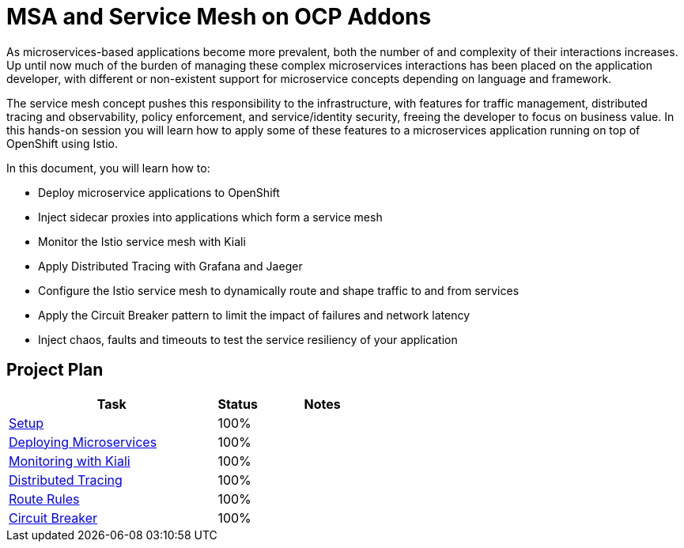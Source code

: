 = MSA and Service Mesh on OCP Addons

As microservices-based applications become more prevalent, both the number of and complexity of their interactions increases. Up until now much of the burden of managing these complex microservices interactions has been placed on the application developer, with different or non-existent support for microservice concepts depending on language and framework.

The service mesh concept pushes this responsibility to the infrastructure, with features for traffic management, distributed tracing and observability, policy enforcement, and service/identity security, freeing the developer to focus on business value. In this hands-on session you will learn how to apply some of these features to a microservices application running on top of OpenShift using Istio.

In this document, you will learn how to:

* Deploy microservice applications to OpenShift
* Inject sidecar proxies into applications which form a service mesh
* Monitor the Istio service mesh with Kiali
* Apply Distributed Tracing with Grafana and Jaeger
* Configure the Istio service mesh to dynamically route and shape traffic to and from services
* Apply the Circuit Breaker pattern to limit the impact of failures and network latency
* Inject chaos, faults and timeouts to test the service resiliency of your application

== Project Plan

[width="100%",cols="5,1,3"options="header"]
|==========================
|Task	|   Status |     Notes
| link:modules/01_deploying_microservices/00_setup_Lab.adoc[Setup]		|   100%     | 

| link:modules/01_deploying_microservices/01_deploying_microservices_Lab.adoc[Deploying Microservices]		|   100%     | 
| link:modules/02_monitoring_with_kiali/02_monitoring_with_kiali_Lab.adoc[Monitoring with Kiali]		|   100%     | 
| link:modules/03_distributed_tracing/03_distributed_tracing_Lab.adoc[Distributed Tracing]		|   100%     | 
| link:modules/04_route_rules/04_route_rules_Lab.adoc[Route Rules]		|   100%     | 
| link:modules/05_circuit_breaker/05_circuit_breaker_Lab.adoc[Circuit Breaker]	| 	  100%     | 
|==========================
